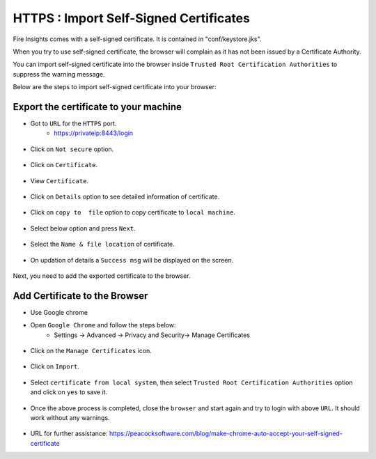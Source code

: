 HTTPS : Import Self-Signed Certificates
================================

Fire Insights comes with a self-signed certificate. It is contained in "conf/keystore.jks".

When you try to use self-signed certificate, the browser will complain as it has not been issued by a Certificate Authority.

You can import self-signed certificate into the browser inside ``Trusted Root Certification Authorities`` to suppress the warning message.

Below are the steps to import self-signed certificate into your browser:

Export the certificate to your machine
--------------------------------------------

- Got to ``URL`` for the ``HTTPS`` port.
   - https://privateip:8443/login

.. figure:: ../../../_assets/configuration/Url_https.PNG
   :alt: certificate
   :width: 60%
   
- Click on ``Not secure`` option.
 
.. figure:: ../../../_assets/configuration/Notsecure.PNG
   :alt: certificate
   :width: 60%
   
- Click on ``Certificate``.

.. figure:: ../../../_assets/configuration/certificate.PNG
   :alt: certificate
   :width: 60%
   
   

- View ``Certificate``.

.. figure:: ../../../_assets/configuration/viewcertificate.PNG
   :alt: certificate
   :width: 60%

- Click on ``Details`` option to see detailed information of certificate.

.. figure:: ../../../_assets/configuration/Certificatedetails.PNG
   :alt: certificate
   :width: 60%

- Click on ``copy to  file`` option to copy certificate to ``local machine``.

.. figure:: ../../../_assets/configuration/Copyfile.PNG
   :alt: certificate
   :width: 60%

- Select below option and press ``Next``.

.. figure:: ../../../_assets/configuration/Exportfile.PNG
   :alt: certificate
   :width: 60%
   
- Select the ``Name & file location`` of certificate.

.. figure:: ../../../_assets/configuration/filelocation.PNG
   :alt: certificate
   :width: 60%

- On updation of details a ``Success msg`` will be displayed on the screen.

.. figure:: ../../../_assets/configuration/exportcertificate.PNG
   :alt: certificate
   :width: 60%

Next, you need to add the exported certificate to the browser.

   
Add Certificate to the Browser
--------------------------
 
- Use Google chrome
   
- Open ``Google Chrome`` and follow the steps below:
   - Settings -> Advanced -> Privacy and Security-> Manage Certificates 
   

.. figure:: ../../../_assets/configuration/managecertificate.PNG
   :alt: certificate
   :width: 60%

- Click on the ``Manage Certificates`` icon.

.. figure:: ../../../_assets/configuration/Managebrowsecert.PNG
   :alt: certificate
   :width: 60%

- Click on ``Import``.

.. figure:: ../../../_assets/configuration/import.PNG
   :alt: certificate
   :width: 60%

- Select ``certificate from local system``, then select ``Trusted Root Certification Authorities`` option and click on ``yes`` to save it.

.. figure:: ../../../_assets/configuration/Trustedroot.PNG
   :alt: certificate
   :width: 60%
   

.. figure:: ../../../_assets/configuration/Savingcertificate.PNG
   :alt: certificate
   :width: 60%

.. figure:: ../../../_assets/configuration/successmsg.PNG
   :alt: certificate
   :width: 60%

- Once the above process is completed, close the ``browser`` and start again and try to login with above ``URL``. It should work without any warnings.

.. figure:: ../../../_assets/configuration/sparkflow_loginpage.png
   :alt: certificate
   :width: 60%
   


* URL for further assistance: https://peacocksoftware.com/blog/make-chrome-auto-accept-your-self-signed-certificate 

